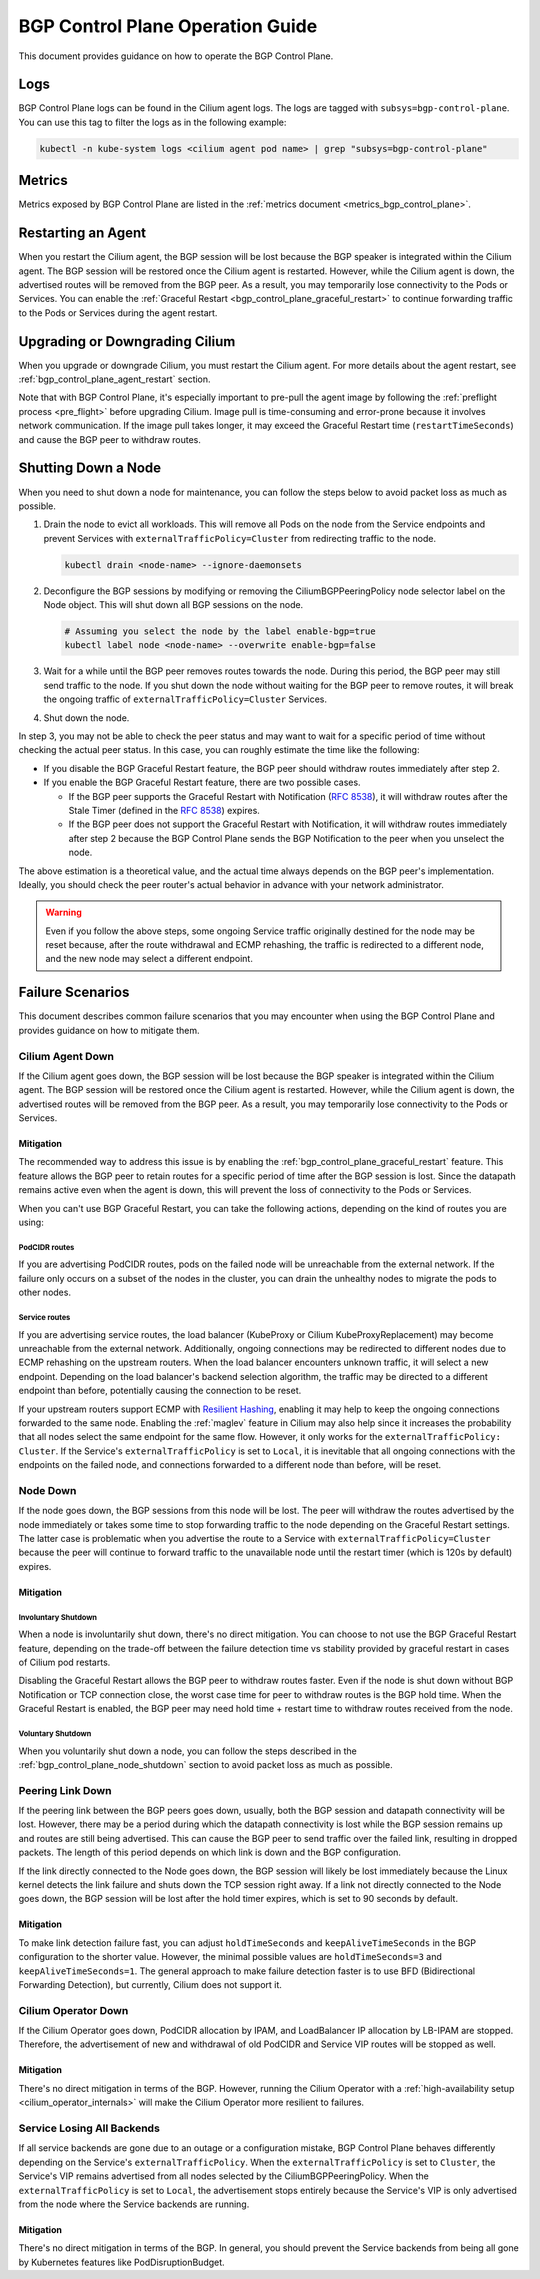 .. only:: not (epub or latex or html)

    WARNING: You are looking at unreleased Cilium documentation.
    Please use the official rendered version released here:
    https://docs.cilium.io

.. _bgp_control_plane_operation:

BGP Control Plane Operation Guide
#################################

This document provides guidance on how to operate the BGP Control Plane.

Logs
====

BGP Control Plane logs can be found in the Cilium agent logs. The logs
are tagged with ``subsys=bgp-control-plane``. You can use this tag to filter
the logs as in the following example:

.. code-block:: shell-session

   kubectl -n kube-system logs <cilium agent pod name> | grep "subsys=bgp-control-plane"

Metrics
=======

Metrics exposed by BGP Control Plane are listed in the :ref:`metrics document
<metrics_bgp_control_plane>`.

.. _bgp_control_plane_agent_restart:

Restarting an Agent
===================

When you restart the Cilium agent, the BGP session will be lost because the BGP
speaker is integrated within the Cilium agent. The BGP session will be restored
once the Cilium agent is restarted. However, while the Cilium agent is down,
the advertised routes will be removed from the BGP peer. As a result, you may
temporarily lose connectivity to the Pods or Services. You can enable the
:ref:`Graceful Restart <bgp_control_plane_graceful_restart>` to continue
forwarding traffic to the Pods or Services during the agent restart.

Upgrading or Downgrading Cilium
===============================

When you upgrade or downgrade Cilium, you must restart the Cilium agent. For
more details about the agent restart, see
:ref:`bgp_control_plane_agent_restart` section.

Note that with BGP Control Plane, it's especially important to pre-pull the
agent image by following the :ref:`preflight process <pre_flight>` before
upgrading Cilium. Image pull is time-consuming and error-prone because it
involves network communication. If the image pull takes longer, it may exceed
the Graceful Restart time (``restartTimeSeconds``) and cause the BGP peer to
withdraw routes.

.. _bgp_control_plane_node_shutdown:

Shutting Down a Node
====================

When you need to shut down a node for maintenance, you can follow the steps
below to avoid packet loss as much as possible.

1. Drain the node to evict all workloads. This will remove all Pods on the node
   from the Service endpoints and prevent Services with
   ``externalTrafficPolicy=Cluster`` from redirecting traffic to the node.

   .. code-block:: bash

      kubectl drain <node-name> --ignore-daemonsets

2. Deconfigure the BGP sessions by modifying or removing the
   CiliumBGPPeeringPolicy node selector label on the Node object. This will
   shut down all BGP sessions on the node.

   .. code-block:: bash

      # Assuming you select the node by the label enable-bgp=true
      kubectl label node <node-name> --overwrite enable-bgp=false

3. Wait for a while until the BGP peer removes routes towards the node. During
   this period, the BGP peer may still send traffic to the node. If you shut
   down the node without waiting for the BGP peer to remove routes, it will
   break the ongoing traffic of ``externalTrafficPolicy=Cluster`` Services.

4. Shut down the node.

In step 3, you may not be able to check the peer status and may want to wait
for a specific period of time without checking the actual peer status. In this
case, you can roughly estimate the time like the following:

* If you disable the BGP Graceful Restart feature, the BGP peer should withdraw
  routes immediately after step 2.

* If you enable the BGP Graceful Restart feature, there are two possible cases.

  * If the BGP peer supports the Graceful Restart with Notification
    (:rfc:`8538`), it will withdraw routes after the Stale Timer (defined in
    the :rfc:`8538#section-4.1`) expires.

  * If the BGP peer does not support the Graceful Restart with Notification, it
    will withdraw routes immediately after step 2 because the BGP Control Plane
    sends the BGP Notification to the peer when you unselect the node.

The above estimation is a theoretical value, and the actual time always depends
on the BGP peer's implementation. Ideally, you should check the peer router's
actual behavior in advance with your network administrator.

.. warning::

   Even if you follow the above steps, some ongoing Service traffic originally
   destined for the node may be reset because, after the route withdrawal and ECMP
   rehashing, the traffic is redirected to a different node, and the new node may
   select a different endpoint.

Failure Scenarios
=================

This document describes common failure scenarios that you may encounter when
using the BGP Control Plane and provides guidance on how to mitigate them.

Cilium Agent Down
-----------------

If the Cilium agent goes down, the BGP session will be lost because the BGP
speaker is integrated within the Cilium agent. The BGP session will be restored
once the Cilium agent is restarted. However, while the Cilium agent is down,
the advertised routes will be removed from the BGP peer. As a result, you may
temporarily lose connectivity to the Pods or Services.

Mitigation
~~~~~~~~~~

The recommended way to address this issue is by enabling the
:ref:`bgp_control_plane_graceful_restart` feature. This feature allows the BGP
peer to retain routes for a specific period of time after the BGP session is
lost. Since the datapath remains active even when the agent is down, this will
prevent the loss of connectivity to the Pods or Services.

When you can't use BGP Graceful Restart, you can take the following actions,
depending on the kind of routes you are using:

PodCIDR routes
++++++++++++++

If you are advertising PodCIDR routes, pods on the failed node will be
unreachable from the external network. If the failure only occurs on a subset
of the nodes in the cluster, you can drain the unhealthy nodes to migrate the
pods to other nodes.

Service routes
++++++++++++++

If you are advertising service routes, the load balancer (KubeProxy or Cilium
KubeProxyReplacement) may become unreachable from the external network.
Additionally, ongoing connections may be redirected to different nodes due to
ECMP rehashing on the upstream routers. When the load balancer encounters
unknown traffic, it will select a new endpoint. Depending on the load
balancer's backend selection algorithm, the traffic may be directed to a
different endpoint than before, potentially causing the connection to be reset.

If your upstream routers support ECMP with `Resilient Hashing`_, enabling
it may help to keep the ongoing connections forwarded to the same node.
Enabling the :ref:`maglev` feature in Cilium may also help since it increases
the probability that all nodes select the same endpoint for the same flow.
However, it only works for the ``externalTrafficPolicy: Cluster``. If the
Service's ``externalTrafficPolicy`` is set to ``Local``, it is inevitable that
all ongoing connections with the endpoints on the failed node, and connections
forwarded to a different node than before, will be reset.

.. _Resilient Hashing: https://www.juniper.net/documentation/us/en/software/junos/interfaces-ethernet-switches/topics/topic-map/switches-interface-resilient-hashing.html

Node Down
---------

If the node goes down, the BGP sessions from this node will be lost. The peer
will withdraw the routes advertised by the node immediately or takes some time
to stop forwarding traffic to the node depending on the Graceful Restart settings.
The latter case is problematic when you advertise the route to a Service with
``externalTrafficPolicy=Cluster`` because the peer will continue to forward traffic
to the unavailable node until the restart timer (which is 120s by default) expires.

Mitigation
~~~~~~~~~~

Involuntary Shutdown
++++++++++++++++++++

When a node is involuntarily shut down, there's no direct mitigation. You can
choose to not use the BGP Graceful Restart feature, depending on the trade-off
between the failure detection time vs stability provided by graceful restart in
cases of Cilium pod restarts.

Disabling the Graceful Restart allows the BGP peer to withdraw routes faster.
Even if the node is shut down without BGP Notification or TCP connection close,
the worst case time for peer to withdraw routes is the BGP hold time. When the
Graceful Restart is enabled, the BGP peer may need hold time + restart time to
withdraw routes received from the node.

Voluntary Shutdown
++++++++++++++++++

When you voluntarily shut down a node, you can follow the steps described in the
:ref:`bgp_control_plane_node_shutdown` section to avoid packet loss as much as
possible.

Peering Link Down
-----------------

If the peering link between the BGP peers goes down, usually, both the BGP
session and datapath connectivity will be lost. However, there may be a period
during which the datapath connectivity is lost while the BGP session remains up
and routes are still being advertised. This can cause the BGP peer to send
traffic over the failed link, resulting in dropped packets. The length of this
period depends on which link is down and the BGP configuration.

If the link directly connected to the Node goes down, the BGP session will
likely be lost immediately because the Linux kernel detects the link failure
and shuts down the TCP session right away. If a link not directly connected to
the Node goes down, the BGP session will be lost after the hold timer expires,
which is set to 90 seconds by default.

Mitigation
~~~~~~~~~~

To make link detection failure fast, you can adjust ``holdTimeSeconds`` and
``keepAliveTimeSeconds`` in the BGP configuration to the shorter value.
However, the minimal possible values are ``holdTimeSeconds=3`` and
``keepAliveTimeSeconds=1``. The general approach to make failure detection faster is to
use BFD (Bidirectional Forwarding Detection), but currently, Cilium does not
support it.

Cilium Operator Down
--------------------

If the Cilium Operator goes down, PodCIDR allocation by IPAM, and LoadBalancer
IP allocation by LB-IPAM are stopped. Therefore, the advertisement of new
and withdrawal of old PodCIDR and Service VIP routes will be stopped as well.

Mitigation
~~~~~~~~~~

There's no direct mitigation in terms of the BGP. However, running the Cilium
Operator with a :ref:`high-availability setup <cilium_operator_internals>` will
make the Cilium Operator more resilient to failures.

Service Losing All Backends
---------------------------

If all service backends are gone due to an outage or a configuration mistake, BGP
Control Plane behaves differently depending on the Service's
``externalTrafficPolicy``. When the ``externalTrafficPolicy`` is set to
``Cluster``, the Service's VIP remains advertised from all nodes selected by the
CiliumBGPPeeringPolicy. When the ``externalTrafficPolicy`` is set to ``Local``,
the advertisement stops entirely because the Service's VIP is only advertised
from the node where the Service backends are running.

Mitigation
~~~~~~~~~~

There's no direct mitigation in terms of the BGP. In general, you should
prevent the Service backends from being all gone by Kubernetes features like
PodDisruptionBudget.
